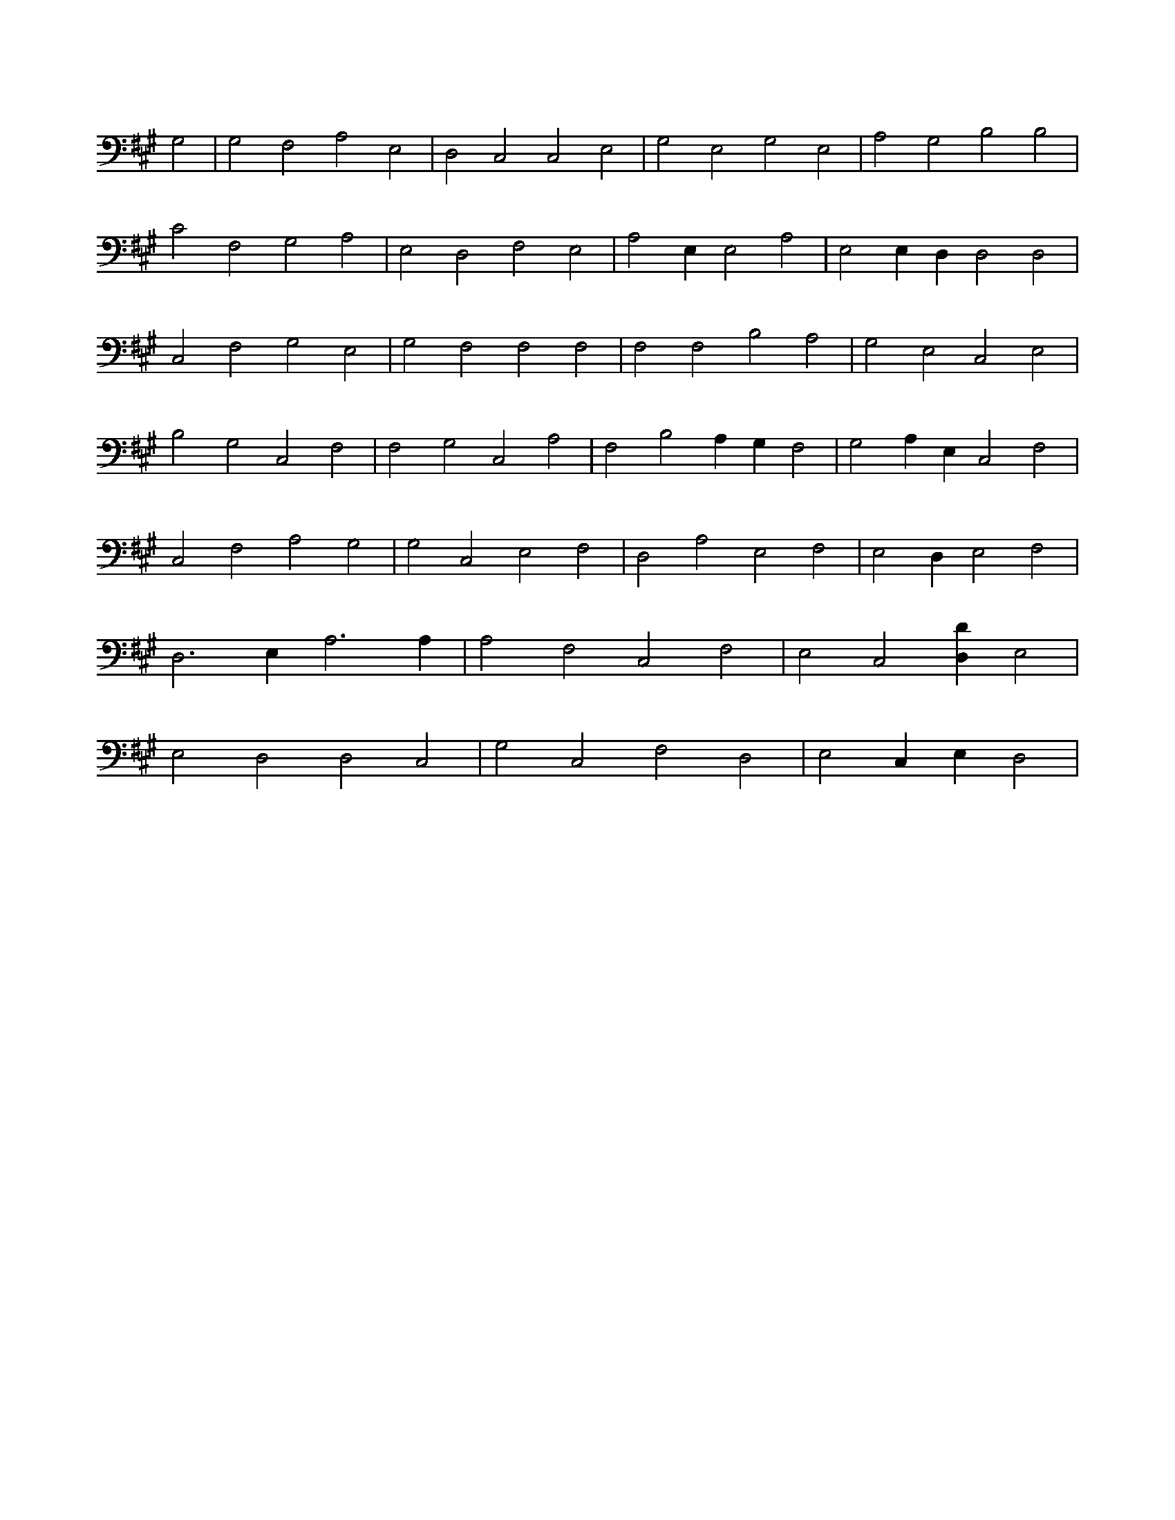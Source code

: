 X:293
L:1/4
M:none
K:AMaj
G,2 | G,2 F,2 A,2 E,2 | D,2 C,2 C,2 E,2 | G,2 E,2 G,2 E,2 | A,2 G,2 B,2 B,2 | C2 F,2 G,2 A,2 | E,2 D,2 F,2 E,2 | A,2 E, E,2 A,2 | E,2 E, D, D,2 D,2 | C,2 F,2 G,2 E,2 | G,2 F,2 F,2 F,2 | F,2 F,2 B,2 A,2 | G,2 E,2 C,2 E,2 | B,2 G,2 C,2 F,2 | F,2 G,2 C,2 A,2 | F,2 B,2 A, G, F,2 | G,2 A, E, C,2 F,2 | C,2 F,2 A,2 G,2 | G,2 C,2 E,2 F,2 | D,2 A,2 E,2 F,2 | E,2 D, E,2 F,2 | D,3 E, A,3 A, | A,2 F,2 C,2 F,2 | E,2 C,2 [D,D] E,2 | E,2 D,2 D,2 C,2 | G,2 C,2 F,2 D,2 | E,2 C, E, D,2 |
